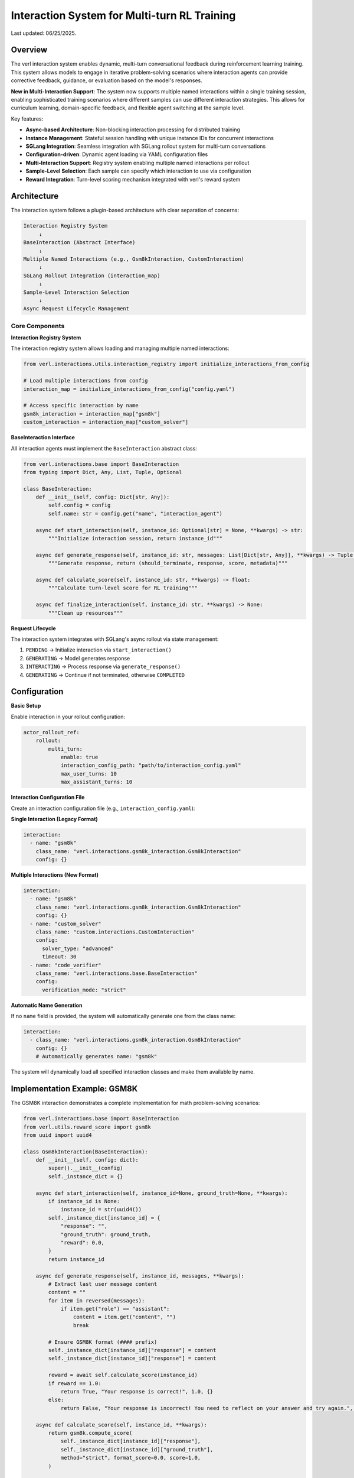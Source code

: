 Interaction System for Multi-turn RL Training
=============================================

Last updated: 06/25/2025.

Overview
--------

The verl interaction system enables dynamic, multi-turn conversational feedback during reinforcement learning training. This system allows models to engage in iterative problem-solving scenarios where interaction agents can provide corrective feedback, guidance, or evaluation based on the model's responses.

**New in Multi-Interaction Support**: The system now supports multiple named interactions within a single training session, enabling sophisticated training scenarios where different samples can use different interaction strategies. This allows for curriculum learning, domain-specific feedback, and flexible agent switching at the sample level.

Key features:

- **Async-based Architecture**: Non-blocking interaction processing for distributed training
- **Instance Management**: Stateful session handling with unique instance IDs for concurrent interactions
- **SGLang Integration**: Seamless integration with SGLang rollout system for multi-turn conversations
- **Configuration-driven**: Dynamic agent loading via YAML configuration files
- **Multi-Interaction Support**: Registry system enabling multiple named interactions per rollout
- **Sample-Level Selection**: Each sample can specify which interaction to use via configuration
- **Reward Integration**: Turn-level scoring mechanism integrated with verl's reward system

Architecture
------------

The interaction system follows a plugin-based architecture with clear separation of concerns:

.. code-block::

    Interaction Registry System
         ↓
    BaseInteraction (Abstract Interface)
         ↓
    Multiple Named Interactions (e.g., Gsm8kInteraction, CustomInteraction)
         ↓
    SGLang Rollout Integration (interaction_map)
         ↓
    Sample-Level Interaction Selection
         ↓
    Async Request Lifecycle Management

Core Components
~~~~~~~~~~~~~~~

**Interaction Registry System**

The interaction registry system allows loading and managing multiple named interactions:

.. code-block:: python

    from verl.interactions.utils.interaction_registry import initialize_interactions_from_config
    
    # Load multiple interactions from config
    interaction_map = initialize_interactions_from_config("config.yaml")
    
    # Access specific interaction by name
    gsm8k_interaction = interaction_map["gsm8k"]
    custom_interaction = interaction_map["custom_solver"]

**BaseInteraction Interface**

All interaction agents must implement the ``BaseInteraction`` abstract class:

.. code-block:: python

    from verl.interactions.base import BaseInteraction
    from typing import Dict, Any, List, Tuple, Optional

    class BaseInteraction:
        def __init__(self, config: Dict[str, Any]):
            self.config = config
            self.name: str = config.get("name", "interaction_agent")
        
        async def start_interaction(self, instance_id: Optional[str] = None, **kwargs) -> str:
            """Initialize interaction session, return instance_id"""
            
        async def generate_response(self, instance_id: str, messages: List[Dict[str, Any]], **kwargs) -> Tuple[bool, str, float, Dict[str, Any]]:
            """Generate response, return (should_terminate, response, score, metadata)"""
            
        async def calculate_score(self, instance_id: str, **kwargs) -> float:
            """Calculate turn-level score for RL training"""
            
        async def finalize_interaction(self, instance_id: str, **kwargs) -> None:
            """Clean up resources"""

**Request Lifecycle**

The interaction system integrates with SGLang's async rollout via state management:

1. ``PENDING`` → Initialize interaction via ``start_interaction()``
2. ``GENERATING`` → Model generates response
3. ``INTERACTING`` → Process response via ``generate_response()``
4. ``GENERATING`` → Continue if not terminated, otherwise ``COMPLETED``

Configuration
-------------

**Basic Setup**

Enable interaction in your rollout configuration:

.. code-block:: yaml

    actor_rollout_ref:
        rollout:
            multi_turn:
                enable: true
                interaction_config_path: "path/to/interaction_config.yaml"
                max_user_turns: 10
                max_assistant_turns: 10

**Interaction Configuration File**

Create an interaction configuration file (e.g., ``interaction_config.yaml``):

**Single Interaction (Legacy Format)**

.. code-block:: yaml

    interaction:
      - name: "gsm8k"
        class_name: "verl.interactions.gsm8k_interaction.Gsm8kInteraction"
        config: {}

**Multiple Interactions (New Format)**

.. code-block:: yaml

    interaction:
      - name: "gsm8k"
        class_name: "verl.interactions.gsm8k_interaction.Gsm8kInteraction"
        config: {}
      - name: "custom_solver"
        class_name: "custom.interactions.CustomInteraction"
        config: 
          solver_type: "advanced"
          timeout: 30
      - name: "code_verifier"
        class_name: "verl.interactions.base.BaseInteraction"
        config: 
          verification_mode: "strict"

**Automatic Name Generation**

If no ``name`` field is provided, the system will automatically generate one from the class name:

.. code-block:: yaml

    interaction:
      - class_name: "verl.interactions.gsm8k_interaction.Gsm8kInteraction"
        config: {}
        # Automatically generates name: "gsm8k"

The system will dynamically load all specified interaction classes and make them available by name.

Implementation Example: GSM8K
-----------------------------

The GSM8K interaction demonstrates a complete implementation for math problem-solving scenarios:

.. code-block:: python

    from verl.interactions.base import BaseInteraction
    from verl.utils.reward_score import gsm8k
    from uuid import uuid4

    class Gsm8kInteraction(BaseInteraction):
        def __init__(self, config: dict):
            super().__init__(config)
            self._instance_dict = {}

        async def start_interaction(self, instance_id=None, ground_truth=None, **kwargs):
            if instance_id is None:
                instance_id = str(uuid4())
            self._instance_dict[instance_id] = {
                "response": "",
                "ground_truth": ground_truth,
                "reward": 0.0,
            }
            return instance_id

        async def generate_response(self, instance_id, messages, **kwargs):
            # Extract last user message content
            content = ""
            for item in reversed(messages):
                if item.get("role") == "assistant":
                    content = item.get("content", "")
                    break

            # Ensure GSM8K format (#### prefix)
            self._instance_dict[instance_id]["response"] = content
            self._instance_dict[instance_id]["response"] = content

            reward = await self.calculate_score(instance_id)
            if reward == 1.0:
                return True, "Your response is correct!", 1.0, {}
            else:
                return False, "Your response is incorrect! You need to reflect on your answer and try again.", 0.0, {}

        async def calculate_score(self, instance_id, **kwargs):
            return gsm8k.compute_score(
                self._instance_dict[instance_id]["response"],
                self._instance_dict[instance_id]["ground_truth"],
                method="strict", format_score=0.0, score=1.0,
            )

        async def finalize_interaction(self, instance_id, **kwargs):
            del self._instance_dict[instance_id]

Training Integration
--------------------

**Training Script Configuration**

Include interaction configuration in your training command:

.. code-block:: bash

    python3 -m verl.trainer.main_ppo \\
        --config-path="$CONFIG_PATH" \\
        --config-name='gsm8k_multiturn_grpo_w_interaction' \\
        algorithm.adv_estimator=grpo \\
        data.train_batch_size=512 \\
        data.return_raw_chat=True \\
        actor_rollout_ref.rollout.name=sglang \\
        actor_rollout_ref.rollout.multi_turn.interaction_config_path="$PROJECT_DIR/examples/sglang_multiturn/config/interaction_config/gsm8k_interaction_config.yaml" \\
        trainer.total_epochs=15

**Data Requirements**

Ensure your dataset includes interaction parameters with the ``name`` field for interaction selection:

.. code-block:: python

    # Dataset should include interaction_kwargs in non_tensor_batch
    interaction_kwargs = [
        {"name": "gsm8k", "query": "What is 2+2?", "ground_truth": "4"},
        {"name": "custom_solver", "query": "Solve: x^2 + 5x + 6 = 0", "ground_truth": "x = -2, -3"},
        {"name": "gsm8k", "query": "What is 3+3?", "ground_truth": "6"},
    ]

**Sample-Level Interaction Selection**

Each sample can specify which interaction to use via the ``name`` field. This enables flexible training scenarios where different samples use different interaction strategies:

.. code-block:: python

    # Example: Math problems use GSM8K interaction, code problems use code verifier
    data_samples = [
        {
            "prompt": "What is 15% of 200?",
            "interaction_kwargs": {
                "name": "gsm8k",
                "query": "What is 15% of 200?", 
                "ground_truth": "30"
            }
        },
        {
            "prompt": "Write a function to check if a number is prime",
            "interaction_kwargs": {
                "name": "code_verifier",
                "code_type": "python",
                "expected_behavior": "return True for prime numbers"
            }
        }
    ]

**Backward Compatibility**

If no ``name`` field is provided in ``interaction_kwargs``, the system defaults to ``"gsm8k"`` for backward compatibility.

Best Practices
--------------

**Resource Management**

- Always implement proper cleanup in ``finalize_interaction()``
- Use unique instance IDs to avoid conflicts in concurrent training
- Handle edge cases like empty messages or malformed content

**Performance Optimization**

- Keep interaction logic lightweight to avoid blocking training
- Use async/await properly to maintain non-blocking behavior
- Consider caching expensive computations within interaction instances

**Testing**

Comprehensive testing is essential for interaction systems:

.. code-block:: python

    import pytest
    from unittest.mock import patch

    @pytest.mark.asyncio
    async def test_interaction_workflow():
        interaction = YourInteraction({})
        
        # Test complete workflow
        instance_id = await interaction.start_interaction(ground_truth="expected_answer")
        
        messages = [{"role": "user", "content": "user_response"}]
        should_terminate, response, reward, metadata = await interaction.generate_response(instance_id, messages)
        
        assert should_terminate in [True, False]
        assert isinstance(reward, float)
        
        await interaction.finalize_interaction(instance_id)

Advanced Usage
--------------

**Multi-Interaction Training Strategies**

You can design sophisticated training scenarios using multiple interactions:

.. code-block:: python

    # Example: Progressive difficulty with different interaction agents
    class MathTrainingPipeline:
        def create_interaction_config(self):
            return {
                "interaction": [
                    {
                        "name": "basic_math",
                        "class_name": "verl.interactions.gsm8k_interaction.Gsm8kInteraction",
                        "config": {"difficulty": "easy"}
                    },
                    {
                        "name": "advanced_math", 
                        "class_name": "custom.interactions.AdvancedMathInteraction",
                        "config": {"difficulty": "hard", "allow_hints": True}
                    },
                    {
                        "name": "competition_math",
                        "class_name": "custom.interactions.CompetitionMathInteraction", 
                        "config": {"time_limit": 300, "show_steps": False}
                    }
                ]
            }
    
        def create_curriculum_data(self, epoch):
            if epoch < 5:
                return [{"name": "basic_math", ...} for _ in samples]
            elif epoch < 10:
                return [{"name": "advanced_math", ...} for _ in samples]
            else:
                return [{"name": "competition_math", ...} for _ in samples]

**Custom Scoring Functions**

You can integrate custom reward functions:

.. code-block:: python

    async def calculate_score(self, instance_id, **kwargs):
        response = self._instance_dict[instance_id]["response"]
        ground_truth = self._instance_dict[instance_id]["ground_truth"]
        
        # Custom evaluation logic
        if custom_evaluation_function(response, ground_truth):
            return 1.0
        else:
            return 0.0

**Multi-step Interactions**

For complex scenarios requiring multiple feedback rounds:

.. code-block:: python

    async def generate_response(self, instance_id, messages, **kwargs):
        instance = self._instance_dict[instance_id]
        instance["attempts"] += 1
        
        # Evaluate current response
        reward = await self.calculate_score(instance_id)
        
        if reward > 0.8:
            return True, "Excellent work!", reward, {}
        elif instance["attempts"] < 3:
            return False, "Good attempt, but try to improve...", reward, {}
        else:
            return True, "Maximum attempts reached.", reward, {}

Troubleshooting
---------------

**Common Issues**

1. **Instance ID Conflicts**: Ensure unique instance IDs across concurrent sessions
2. **Memory Leaks**: Always call ``finalize_interaction()`` to clean up resources
3. **Blocking Operations**: Keep interaction logic async and non-blocking
4. **Configuration Errors**: Verify interaction config path and class name are correct
5. **Interaction Name Conflicts**: Ensure all interactions have unique names in the configuration
6. **Missing Interaction**: Verify the ``name`` field in ``interaction_kwargs`` matches available interactions
7. **Backward Compatibility**: When migrating from single to multi-interaction, add ``name`` fields to existing data

**Debugging**

Enable debug logging to trace interaction flow:

.. code-block:: bash

    export VERL_LOGGING_LEVEL=DEBUG

**Performance Monitoring**

Monitor interaction performance impact on training throughput and adjust accordingly.

Related Documentation
--------------------

- :doc:`multiturn`: Basic multi-turn rollout configuration
- :doc:`sandbox_fusion`: Tool integration with SGLang
- :doc:`search_tool_example`: Search tool implementation example